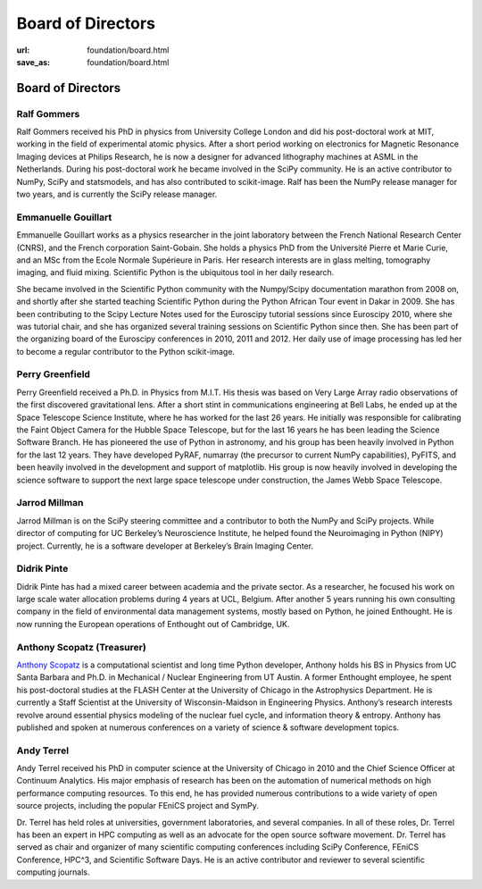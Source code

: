 Board of Directors
##################
:url: foundation/board.html
:save_as: foundation/board.html

Board of Directors
==================

Ralf Gommers
------------
.. image:: /media/img/board/ralf-gommers.jpg
    :height: 150px
    :alt: Ralf Gomers

Ralf Gommers received his PhD in physics from University College London and did
his post-doctoral work at MIT, working in the field of experimental atomic
physics. After a short period working on electronics for Magnetic Resonance
Imaging devices at Philips Research, he is now a designer for advanced
lithography machines at ASML in the Netherlands. During his post-doctoral work
he became involved in the SciPy community. He is an active contributor to
NumPy, SciPy and statsmodels, and has also contributed to scikit-image. Ralf
has been the NumPy release manager for two years, and is currently the SciPy
release manager.


Emmanuelle Gouillart
--------------------
.. image:: /media/img/board/emmanuelle-gouillart.jpg
    :height: 150px
    :alt: Emmanuelle Gouillart

Emmanuelle Gouillart works as a physics researcher in the joint laboratory
between the French National Research Center (CNRS), and the French corporation
Saint-Gobain. She holds a physics PhD from the Université Pierre et Marie
Curie, and an MSc from the Ecole Normale Supérieure in Paris. Her research
interests are in glass melting, tomography imaging, and fluid mixing.
Scientific Python is the ubiquitous tool in her daily research.

She became involved in the Scientific Python community with the Numpy/Scipy
documentation marathon from 2008 on, and shortly after she started teaching
Scientific Python during the Python African Tour event in Dakar in 2009. She
has been contributing to the Scipy Lecture Notes used for the Euroscipy
tutorial sessions since Euroscipy 2010, where she was tutorial chair, and she
has organized several training sessions on Scientific Python since then. She
has been part of the organizing board of the Euroscipy conferences in 2010,
2011 and 2012. Her daily use of image processing has led her to become a
regular contributor to the Python scikit-image.


Perry Greenfield
----------------
.. image:: /media/img/board/perry-greenfield.jpg
    :height: 150px
    :alt: Perry Greenfield

Perry Greenfield received a Ph.D. in Physics from M.I.T. His thesis was based
on Very Large Array radio observations of the first discovered gravitational
lens. After a short stint in communications engineering at Bell Labs, he ended
up at the Space Telescope Science Institute, where he has worked for the last
26 years. He initially was responsible for calibrating the Faint Object Camera
for the Hubble Space Telescope, but for the last 16 years he has been
leading the Science Software Branch. He has pioneered the use of Python in
astronomy, and his group has been heavily involved in Python for the last 12
years. They have developed PyRAF, numarray (the precursor to current NumPy
capabilities), PyFITS, and been heavily involved in the development and
support of matplotlib. His group is now heavily involved in developing the
science software to support the next large space telescope under
construction, the James Webb Space Telescope.


Jarrod Millman
--------------
.. image:: /media/img/board/jarrod-millman.jpg
    :height: 150px
    :alt: Jarrod Millman

Jarrod Millman is on the SciPy steering committee and a contributor to both the
NumPy and SciPy projects. While director of computing for UC Berkeley’s
Neuroscience Institute, he helped found the Neuroimaging in Python (NIPY)
project. Currently, he is a software developer at Berkeley’s Brain Imaging
Center.




Didrik Pinte
------------
Didrik Pinte has had a mixed career between academia
and the private sector. As a researcher, he focused his work on large scale
water allocation problems during 4 years at UCL, Belgium. After another 5 years
running his own consulting company in the field of environmental data
management systems, mostly based on Python, he joined Enthought. He is now
running the European operations of Enthought out of Cambridge, UK.


Anthony Scopatz (Treasurer)
---------------------------
.. image:: /media/img/board/anthony-scopatz.jpeg
    :height: 150px
    :alt: Anthony Scopatz

`Anthony Scopatz <http://scopatz.com/>`_ is a computational scientist and long 
time Python developer, Anthony holds his BS in Physics from UC Santa Barbara and 
Ph.D. in Mechanical / Nuclear Engineering from UT Austin. A former Enthought 
employee, he spent his post-doctoral studies at the FLASH Center at the University 
of Chicago in the Astrophysics Department. He is currently a Staff Scientist at the 
University of Wisconsin-Maidson in Engineering Physics.  Anthony’s research interests 
revolve around essential physics modeling of the nuclear fuel cycle,
and information theory & entropy. Anthony has published and spoken at numerous
conferences on a variety of science & software development topics.


Andy Terrel
-----------
.. image:: /media/img/board/andy-terrel.jpg 
    :height: 150px
    :alt: Andy Terrel

Andy Terrel received his PhD in computer science at the University of Chicago
in 2010 and the Chief Science Officer at Continuum Analytics.  His major emphasis of research
has been on the automation of numerical methods on high performance computing
resources. To this end, he has provided numerous contributions to a wide
variety of open source projects, including the popular FEniCS project and
SymPy.

Dr. Terrel has held roles at universities, government laboratories, and several
companies.  In all of these roles, Dr. Terrel has been an expert in HPC
computing as well as an advocate for the open source software movement.  Dr.
Terrel has served as chair and organizer of many scientific computing
conferences including SciPy Conference, FEniCS Conference, HPC^3, and
Scientific Software Days.  He is an active contributor and reviewer to several
scientific computing journals.
